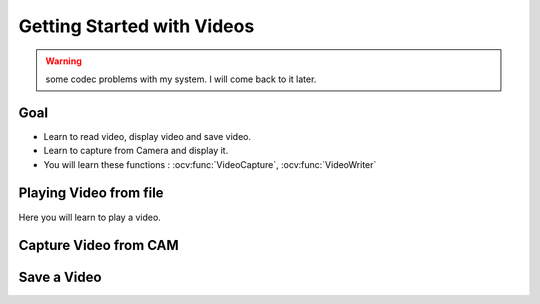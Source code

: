 .. _Display_Video:

Getting Started with Videos
*****************************

.. warning:: some codec problems with my system. I will come back to it later.

Goal
=====

.. container:: enumeratevisibleitemswithsquare

    * Learn to read video, display video and save video.
    * Learn to capture from Camera and display it.
    * You will learn these functions : :ocv:func:`VideoCapture`, :ocv:func:`VideoWriter`
    
Playing Video from file
========================

Here you will learn to play a video.

Capture Video from CAM
========================




Save a Video
==============

